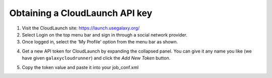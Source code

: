 Obtaining a CloudLaunch API key
-------------------------------
1. Visit the CloudLaunch site: `https://launch.usegalaxy.org/`_
2. Select Login on the top menu bar and sign in through a social network
   provider.
3. Once logged in, select the 'My Profile' option from the menu bar as shown.

.. image:: ../images/cloudlaunch_my_profile_select.png

4. Get a new API token for CloudLaunch by expanding the collapsed panel.
   You can give it any name you like (we have given ``galaxycloudrunner``) and
   click the `Add New Token` button.

.. image:: ../images/cloudlaunch_add_api_key.png

5. Copy the token value and paste it into your job_conf.xml

.. image:: ../images/cloudlaunch_view_api_key.png


.. _https://launch.usegalaxy.org/: https://launch.usegalaxy.org/
.. _CloudLaunch: https://launch.usegalaxy.org/